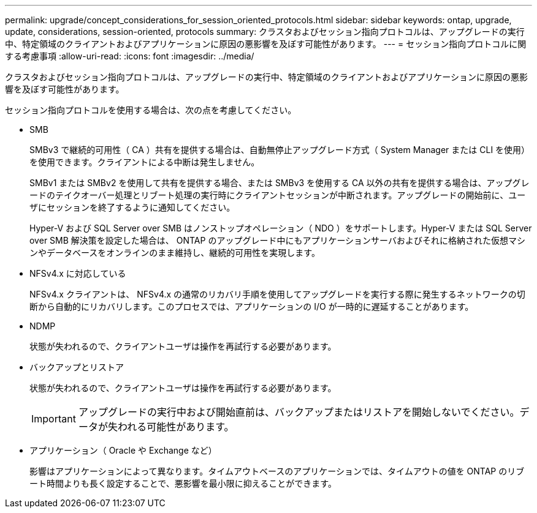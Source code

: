 ---
permalink: upgrade/concept_considerations_for_session_oriented_protocols.html 
sidebar: sidebar 
keywords: ontap, upgrade, update, considerations, session-oriented, protocols 
summary: クラスタおよびセッション指向プロトコルは、アップグレードの実行中、特定領域のクライアントおよびアプリケーションに原因の悪影響を及ぼす可能性があります。 
---
= セッション指向プロトコルに関する考慮事項
:allow-uri-read: 
:icons: font
:imagesdir: ../media/


[role="lead"]
クラスタおよびセッション指向プロトコルは、アップグレードの実行中、特定領域のクライアントおよびアプリケーションに原因の悪影響を及ぼす可能性があります。

セッション指向プロトコルを使用する場合は、次の点を考慮してください。

* SMB
+
SMBv3 で継続的可用性（ CA ）共有を提供する場合は、自動無停止アップグレード方式（ System Manager または CLI を使用）を使用できます。クライアントによる中断は発生しません。

+
SMBv1 または SMBv2 を使用して共有を提供する場合、または SMBv3 を使用する CA 以外の共有を提供する場合は、アップグレードのテイクオーバー処理とリブート処理の実行時にクライアントセッションが中断されます。アップグレードの開始前に、ユーザにセッションを終了するように通知してください。

+
Hyper-V および SQL Server over SMB はノンストップオペレーション（ NDO ）をサポートします。Hyper-V または SQL Server over SMB 解決策を設定した場合は、 ONTAP のアップグレード中にもアプリケーションサーバおよびそれに格納された仮想マシンやデータベースをオンラインのまま維持し、継続的可用性を実現します。

* NFSv4.x に対応している
+
NFSv4.x クライアントは、 NFSv4.x の通常のリカバリ手順を使用してアップグレードを実行する際に発生するネットワークの切断から自動的にリカバリします。このプロセスでは、アプリケーションの I/O が一時的に遅延することがあります。

* NDMP
+
状態が失われるので、クライアントユーザは操作を再試行する必要があります。

* バックアップとリストア
+
状態が失われるので、クライアントユーザは操作を再試行する必要があります。

+

IMPORTANT: アップグレードの実行中および開始直前は、バックアップまたはリストアを開始しないでください。データが失われる可能性があります。

* アプリケーション（ Oracle や Exchange など）
+
影響はアプリケーションによって異なります。タイムアウトベースのアプリケーションでは、タイムアウトの値を ONTAP のリブート時間よりも長く設定することで、悪影響を最小限に抑えることができます。


